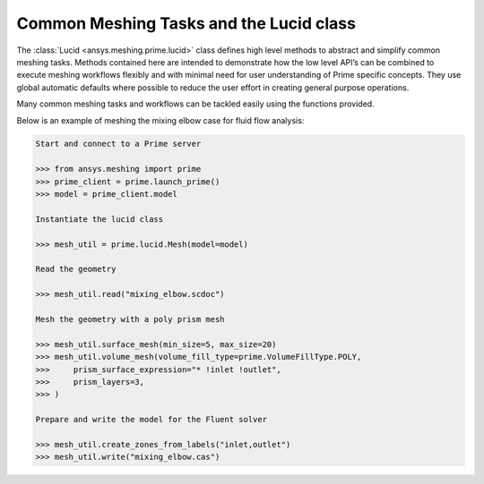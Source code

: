 .. _ref_index_lucid:

****************************************
Common Meshing Tasks and the Lucid class
****************************************

The :class:`Lucid <ansys.meshing.prime.lucid>` class defines high level methods to abstract and simplify common meshing tasks.  
Methods contained here are intended to demonstrate how the low level API’s can be combined to execute meshing workflows flexibly 
and with minimal need for user understanding of Prime specific concepts.  They use global automatic defaults where possible to 
reduce the user effort in creating general purpose operations. 

Many common meshing tasks and workflows can be tackled easily using the functions provided.  

Below is an example of meshing the mixing elbow case for fluid flow analysis:

.. code:: python
    
    Start and connect to a Prime server
    
    >>> from ansys.meshing import prime
    >>> prime_client = prime.launch_prime()
    >>> model = prime_client.model
    
    Instantiate the lucid class
    
    >>> mesh_util = prime.lucid.Mesh(model=model)
    
    Read the geometry
    
    >>> mesh_util.read("mixing_elbow.scdoc")
    
    Mesh the geometry with a poly prism mesh
    
    >>> mesh_util.surface_mesh(min_size=5, max_size=20)
    >>> mesh_util.volume_mesh(volume_fill_type=prime.VolumeFillType.POLY,
    >>>     prism_surface_expression="* !inlet !outlet",
    >>>     prism_layers=3,
    >>> )
    
    Prepare and write the model for the Fluent solver
    
    >>> mesh_util.create_zones_from_labels("inlet,outlet")
    >>> mesh_util.write("mixing_elbow.cas")


